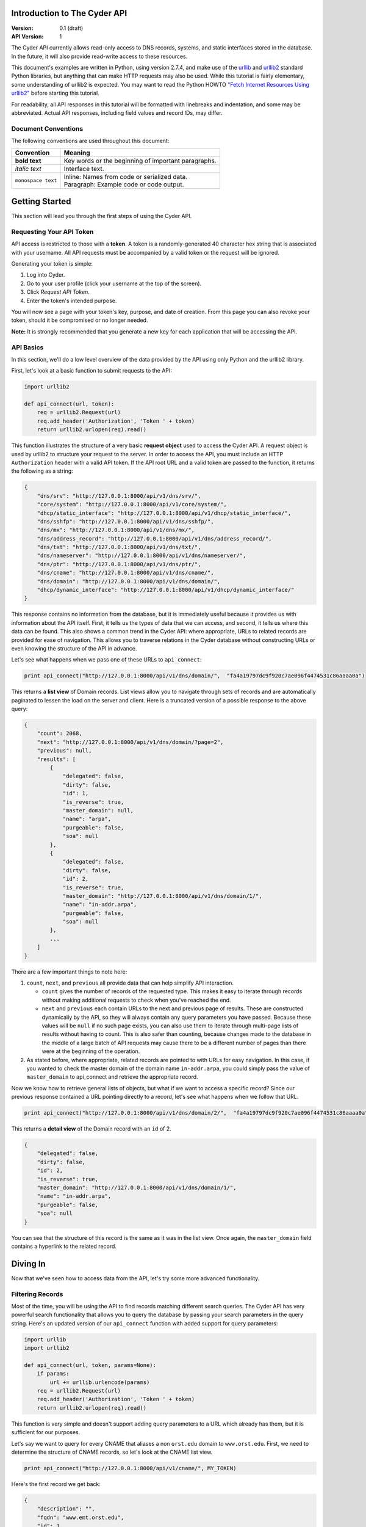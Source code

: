 =============================
Introduction to The Cyder API
=============================

:Version: 0.1 (draft)
:API Version: 1

The Cyder API currently allows read-only access to DNS records, systems, and static interfaces stored in the database. In the future, it will also provide read-write access to these resources.

This document's examples are written in Python, using version 2.7.4, and make use of the urllib_ and urllib2_ standard Python libraries, but anything that can make HTTP requests may also be used. While this tutorial is fairly elementary, some understanding of urllib2 is expected. You may want to read the Python HOWTO `"Fetch Internet Resources Using urllib2"`_ before starting this tutorial.

.. _urllib: http://docs.python.org/2/library/urllib.html
.. _urllib2: http://docs.python.org/2/library/urllib2.html
.. _"Fetch Internet Resources Using urllib2": http://docs.python.org/2/howto/urllib2.html

For readability, all API responses in this tutorial will be formatted with linebreaks and indentation, and some may be abbreviated. Actual API responses, including field values and record IDs, may differ.

Document Conventions
--------------------
The following conventions are used throughout this document:

+---------------------------------+----------------------------------------------------+
|Convention                       | Meaning                                            |
+=================================+====================================================+
| **bold text**                   | Key words or the beginning of important paragraphs.|
+---------------------------------+----------------------------------------------------+
|*italic text*                    | Interface text.                                    |
+---------------------------------+----------------------------------------------------+
| ``monospace text``              | | Inline: Names from code or serialized data.      |
|                                 | | Paragraph: Example code or code output.          |
+---------------------------------+----------------------------------------------------+

===============
Getting Started
===============
This section will lead you through the first steps of using the Cyder API.

Requesting Your API Token
-------------------------
API access is restricted to those with a **token**. A token is a randomly-generated 40 character hex string that is associated with your username. All API requests must be accompanied by a valid token or the request will be ignored.

Generating your token is simple:

1. Log into Cyder.

2. Go to your user profile (click your username at the top of the screen).

3. Click *Request API Token*.

4. Enter the token's intended purpose.

You will now see a page with your token's key, purpose, and date of creation. From this page you can also revoke your token, should it be compromised or no longer needed.

**Note:** It is strongly recommended that you generate a new key for each application that will be accessing the API.

API Basics
----------
In this section, we'll do a low level overview of the data provided by the API using only Python and the urllib2 library.

First, let's look at a basic function to submit requests to the API:

.. code:: python

    import urllib2
    
    def api_connect(url, token):
        req = urllib2.Request(url)
        req.add_header('Authorization', 'Token ' + token)
        return urllib2.urlopen(req).read()

This function illustrates the structure of a very basic **request object** used to access the Cyder API. A request object is used by urllib2 to structure your request to the server. In order to access the API, you must include an HTTP ``Authorization`` header with a valid API token. If the API root URL and a valid token are passed to the function, it returns the following as a string:

.. code:: json

    {
        "dns/srv": "http://127.0.0.1:8000/api/v1/dns/srv/", 
        "core/system": "http://127.0.0.1:8000/api/v1/core/system/", 
        "dhcp/static_interface": "http://127.0.0.1:8000/api/v1/dhcp/static_interface/", 
        "dns/sshfp": "http://127.0.0.1:8000/api/v1/dns/sshfp/", 
        "dns/mx": "http://127.0.0.1:8000/api/v1/dns/mx/", 
        "dns/address_record": "http://127.0.0.1:8000/api/v1/dns/address_record/", 
        "dns/txt": "http://127.0.0.1:8000/api/v1/dns/txt/", 
        "dns/nameserver": "http://127.0.0.1:8000/api/v1/dns/nameserver/", 
        "dns/ptr": "http://127.0.0.1:8000/api/v1/dns/ptr/", 
        "dns/cname": "http://127.0.0.1:8000/api/v1/dns/cname/", 
        "dns/domain": "http://127.0.0.1:8000/api/v1/dns/domain/", 
        "dhcp/dynamic_interface": "http://127.0.0.1:8000/api/v1/dhcp/dynamic_interface/"
    }

This response contains no information from the database, but it is immediately useful because it provides us with information about the API itself. First, it tells us the types of data that we can access, and second, it tells us where this data can be found. This also shows a common trend in the Cyder API: where appropriate, URLs to related records are provided for ease of navigation. This allows you to traverse relations in the Cyder database without constructing URLs or even knowing the structure of the API in advance.

Let's see what happens when we pass one of these URLs to ``api_connect``:

.. code:: python

    print api_connect("http://127.0.0.1:8000/api/v1/dns/domain/",  "fa4a19797dc9f920c7ae096f4474531c86aaaa0a")

This returns a **list view** of Domain records. List views allow you to navigate through sets of records and are automatically paginated to lessen the load on the server and client. Here is a truncated version of a possible response to the above query:

.. code:: json

    {
        "count": 2068,
        "next": "http://127.0.0.1:8000/api/v1/dns/domain/?page=2",
        "previous": null,
        "results": [
            {
                "delegated": false,
                "dirty": false,
                "id": 1,
                "is_reverse": true,
                "master_domain": null,
                "name": "arpa",
                "purgeable": false,
                "soa": null
            },
            {
                "delegated": false,
                "dirty": false,
                "id": 2,
                "is_reverse": true,
                "master_domain": "http://127.0.0.1:8000/api/v1/dns/domain/1/",
                "name": "in-addr.arpa",
                "purgeable": false,
                "soa": null
            },
            ...
        ]
    }

There are a few important things to note here:

1. ``count``, ``next``, and ``previous`` all provide data that can help simplify API interaction.

   - ``count`` gives the number of records of the requested type. This makes it easy to iterate through records without making additional requests to check when you've reached the end.
   - ``next`` and ``previous`` each contain URLs to the next and previous page of results. These are constructed dynamically by the API, so they will always contain any query parameters you have passed. Because these values will be ``null`` if no such page exists, you can also use them to iterate through multi-page lists of results without having to count. This is also safer than counting, because changes made to the database in the middle of a large batch of API requests may cause there to be a different number of pages than there were at the beginning of the operation.
   
2. As stated before, where appropriate, related records are pointed to with URLs for easy navigation. In this case, if you wanted to check the master domain of the domain name ``in-addr.arpa``, you could simply pass the value of ``master_domain`` to api_connect and retrieve the appropriate record.

Now we know how to retrieve general lists of objects, but what if we want to access a specific record? Since our previous response contained a URL pointing directly to a record, let's see what happens when we follow that URL.

.. code:: python

    print api_connect("http://127.0.0.1:8000/api/v1/dns/domain/2/",  "fa4a19797dc9f920c7ae096f4474531c86aaaa0a")
    
This returns a **detail view** of the Domain record with an ``id`` of 2.

.. code:: json

    {
        "delegated": false,
        "dirty": false,
        "id": 2,
        "is_reverse": true,
        "master_domain": "http://127.0.0.1:8000/api/v1/dns/domain/1/",
        "name": "in-addr.arpa",
        "purgeable": false,
        "soa": null
    }

You can see that the structure of this record is the same as it was in the list view. Once again, the ``master_domain`` field contains a hyperlink to the related record.

=========
Diving In
=========
Now that we've seen how to access data from the API, let's try some more advanced functionality.

Filtering Records
-----------------
Most of the time, you will be using the API to find records matching different search queries. The Cyder API has very powerful search functionality that allows you to query the database by passing your search parameters in the query string. Here's an updated version of our ``api_connect`` function with added support for query parameters:

.. code:: python

    import urllib
    import urllib2
    
    def api_connect(url, token, params=None):
        if params:
            url += urllib.urlencode(params)
        req = urllib2.Request(url)
        req.add_header('Authorization', 'Token ' + token)
        return urllib2.urlopen(req).read()

This function is very simple and doesn't support adding query parameters to a URL which already has them, but it is sufficient for our purposes.

Let's say we want to query for every CNAME that aliases a non ``orst.edu`` domain to ``www.orst.edu``. First, we need to determine the structure of CNAME records, so let's look at the CNAME list view.

.. code:: python

    print api_connect("http://127.0.0.1:8000/api/v1/cname/", MY_TOKEN)
    
Here's the first record we get back:

.. code:: json

    {
        "description": "",
        "fqdn": "www.emt.orst.edu",
        "id": 1,
        "target": "www.orst.edu",
        "ttl": 3600,
        "views": [
            "public"
        ]
    }

Any of the fields listed here can be queried. Let's try building our query. Cyder API queries are very powerful and support a variety of flexible matching based on Django's `field lookups`_.

.. _field lookups: https://docs.djangoproject.com/en/1.5/topics/db/queries/#field-lookups

Before we can write our query, however, we need to know the basic structure of each filter. Each filter must contain a selection mode, the field to query, and the field lookup type. The exact structure can be easily described with Extended Backus-Naur Form:

.. code::

    mode         = "i_" | "e_"
    
    field        = ? any valid field name ?
    
    field lookup = "exact" | "iexact" | "contains" | "icontains" | "gt"
                 | "gte" | "lt" | "lte" | "startswith" | "istartswith"
                 | "endswith" | "iendswith" | "isnull" | "search"

    filter       = mode, "_", field, "__", field lookup

Here, ``mode`` sets whether records matching the rest of the query should be included (``i_``) or excluded (``e_``). ``field`` must contain the name of a field in the record, including related fields. ``field lookup`` is used to decide how records should be matched. Each of the supported query types is described in Django's `field lookups reference`_. Note that the field lookups ``in``, ``range``, ``year``, ``month``, ``day``, ``week_day``, ``regex``, and ``iregex`` are not supported.

.. _field lookups reference: https://docs.djangoproject.com/en/1.5/ref/models/querysets/#field-lookups

Multiple filters can be combined in a single query to further refine the results.

With this basic format, let's write our query. Remember, we want every CNAME that aliases a non ``orst.edu`` domain to ``www.orst.edu``. This means that we want all records where ``target`` equals ``www.orst.edu``, but where ``fqdn`` doesn't contain ``orst.edu``. First, let's only retrieve results matching the first critera, so we have a baseline to compare our results against.

.. code:: python

    filter = {'i_target__exact': 'www.orst.edu'}
    print api_connect("http://127.0.0.1:8000/api/v1/cname/", MY_TOKEN, filter)
    
.. code:: json

    {
        "count": 233,
        "next": "http://127.0.0.1:8000/api/v1/cname/?i_target__exact=www.orst.edu&page=2",
        "previous": null,
        "results": [
            {
                "description": "",
                "fqdn": "www.emt.orst.edu",
                "id": 1,
                "target": "www.orst.edu",
                "ttl": 3600,
                "views": [
                    "public"
                ]
            },
            {
                "description": "",
                "fqdn": "emt.orst.edu",
                "id": 7,
                "target": "www.orst.edu",
                "ttl": 3600,
                "views": [
                    "public"
                ]
            },
            {
                "description": "",
                "fqdn": "diversity.oregonstate.edu",
                "id": 56,
                "target": "www.orst.edu",
                "ttl": 3600,
                "views": [
                    "public"
                ]
            },
            ...
        ]
    }

Here we can see the first two results are both domains under ``orst.edu``. Let's try filtering them out.

.. code:: python

    filter = {'i_target__exact': 'www.orst.edu', 'e_fqdn__contains': 'orst.edu'}
    print api_connect("http://127.0.0.1:8000/api/v1/cname/", MY_TOKEN, filter)

.. code:: json

    {
        "count": 182,
        "next": "http://127.0.0.1:8000/api/v1/cname/?i_target__exact=www.orst.edu&e_fqdn__contains=orst.edu&page=2",
        "previous": null,
        "results": [
            {
                "description": "",
                "fqdn": "diversity.oregonstate.edu",
                "id": 56,
                "target": "www.orst.edu",
                "ttl": 3600,
                "views": [
                    "public"
                ]
            },
            ...
        ]
    }

Now we've got exactly what we're looking for. We can see that the extra filter caused 51 records to be excluded from the results, and that the API conveniently includes our filter terms in its ``next`` field. This sort of querying can easily be done on any record type and with any field.

Filtering Complex Records
-------------------------
Domain records are simple, but some objects are more complex. Some DNS records include a ``views`` field that lists which DNS views the record is available under, rather than containing a single value, and Static Interface, Dynamic Interface, and System records include user-defined **key-value pairs** that allow custom data to be associated with them. Let's look at a basic example of records with key-value pairs.

.. code:: python

    print api_connect("http://127.0.0.1:8000/api/v1/system/", MY_TOKEN)

This returns a list of systems.

.. code:: json

    {
        "count": 88143,
        "next": "http://127.0.0.1:8000/api/v1/system/?page=2",
        "previous": null,
        "results": [
            {
                "id": 1,
                "name": "sc8000-2",
                "systemkeyvalue_set": []
            },
            {
                "id": 2,
                "name": "rattusdev",
                "systemkeyvalue_set": []
            },
            {
                "id": 3,
                "name": "oldstargate",
                "systemkeyvalue_set": [
                    {
                        "id": 1,
                        "is_quoted": false,
                        "key": "Warranty Date",
                        "system": 3,
                        "value": "expired 5/25/06"
                    },
                    {
                        "id": 2,
                        "is_quoted": false,
                        "key": "Hardware Type",
                        "system": 3,
                        "value": "Dell PowerEdge 2650"
                    },
                    {
                        "id": 3,
                        "is_quoted": false,
                        "key": "Operating System",
                        "system": 3,
                        "value": "win2k"
                    }
                ]
            },
            ...
        ]
    }

Let's say we want to find every machine running Linux. We can see that our first query returned a record with key-value pairs, including one defining the relevant system's OS, so let's use that to form the basis of our query. Like basic field filtering, key-value filtering is done via the query string, but unlike basic filtering, key-value filtering is somewhat more limited and only allows for case-insensitive, strict filtering based on each key-value pair.

Generating this query is pretty straightforward. We simply prefix the key with ``k_`` and then pass the value with the key.

.. code:: python

    print api_connect("http://127.0.0.1:8000/api/v1/system/?k_Operating+System=Linux", MY_TOKEN)

This returns a list of systems that have a key-value pair with the key "operating system" and value "linux", regardless of capitalization. Multiple key-value pair queries can be chained together for more precise filtering.

You can also do more advanced filtering on one key-value pair at a time by using the key-value endpoints provided by the API. These endpoints are ``/api/v1/system-keyvalues``, ``/api/v1/staticinterface-keyvalues``, and ``/api/v1/dynamicinterface-keyvalues``. Each endpoint provides direct access to the table containing the key-value pairs for its associated record type, so you can filter the key-value pairs in the same way as you would filter other records. For example, let's find every system with its warranty information stored in the database. We want as much data as possible, so let's query for any system key-value pair where the key contains the word "Warranty", with any capitalization.

.. code:: python

    print api_connect("http://127.0.0.1:8000/api/v1/system-keyvalues/?i_key__icontains=warranty", MY_TOKEN)

This returns the following set of results:

Domain records are simple, but some objects, such as Static Interfaces, are more complex. In addition to a variety of predefined fields, Static Interface records can have user defined key-value pairs 

